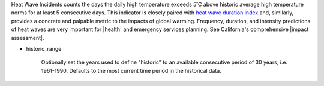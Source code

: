 Heat Wave Incidents counts the days the daily high temperature exceeds 5˚C above historic average high temperature norms for at least 5 consecutive days. This indicator is closely paired with `heat wave duration index`_ and, similarly, provides a concrete and palpable metric to the impacts of global warming. Frequency, duration, and intensity predictions of heat waves are very important for |health| and emergency services planning. See California's comprehensive |impact assessment|.

- historic_range

    Optionally set the years used to define "historic" to an available consecutive period of 30 years, i.e. 1961-1990. Defaults to the most current time period in the historical data.


.. |health| raw:: html

   <a href="https://www.scientificamerican.com/article/heat-wave-health/" target="_blank">health</a>

.. |impact assessment| raw:: html

   <a href="http://journals.ametsoc.org/doi/pdf/10.1175/JAMC-D-13-0130.1" target="_blank">Impact assessment</a>

.. _heat wave duration index: indicators.html#heat-wave-duration-index
